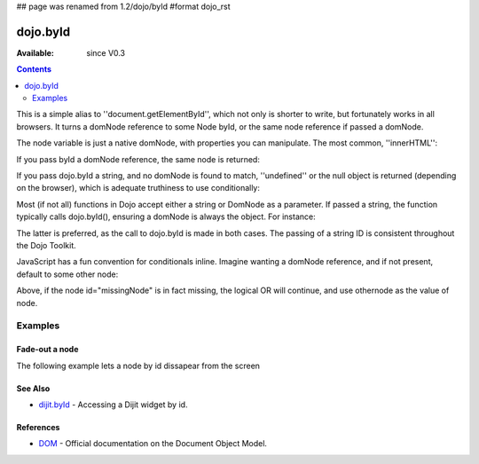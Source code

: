 ## page was renamed from 1.2/dojo/byId
#format dojo_rst

dojo.byId
=========

:Available: since V0.3

.. contents::
    :depth: 2

This is a simple alias to ''document.getElementById'', which not only is shorter to write, but fortunately works in all browsers. It turns a domNode reference to some Node byId, or the same node reference if passed a domNode. 


.. code-block :: javascript
  :linenos:

  // fetch a node by id="someNode"
  var node = dojo.byId("someNode");

The node variable is just a native domNode, with properties you can manipulate. The most common, ''innerHTML'':

.. code-block :: javascript
  :linenos:
  
  // set some node to say "Hello World"
  dojo.byId("someNode").innerHTML = "Hello World";

If you pass byId a domNode reference, the same node is returned:

.. code-block :: javascript
  :linenos:

  var node = dojo.byId("someNode");
  var other = dojo.byId(node);
  console.log(node == other);
  >>> true

If you pass dojo.byId a string, and no domNode is found to match, ''undefined'' or the null object is returned (depending on the browser), which is adequate truthiness to use conditionally:

.. code-block :: javascript
  :linenos:

  var node = dojo.byId("fooBar");
  if(node){
    node.innerHTML = "I was found!";
  }else{
    console.log("no node with id='fooBar' found!");
  }

Most (if not all) functions in Dojo accept either a string or DomNode as a parameter. If passed a string, the function typically calls dojo.byId(), ensuring a domNode is always the object. For instance:

.. code-block :: javascript
  :linenos:

  dojo.style(dojo.byId("foo"), "opacity", 0.5);
  // is identical to:
  dojo.style("foo", "opacity", 0.5);

The latter is preferred, as the call to dojo.byId is made in both cases. The passing of a string ID is consistent throughout the Dojo Toolkit.

JavaScript has a fun convention for conditionals inline. Imagine wanting a domNode reference, and if not present, default to some other node:

.. code-block :: javascript
  :linenos:

  var othernode = dojo.byId("fallbackNode");
  var node = dojo.byId("missingNode") || othernode;
  node.innerHTML = "Which one?";

Above, if the node id="missingNode" is in fact missing, the logical OR will continue, and use othernode as the value of node.


========
Examples
========

Fade-out a node
---------------

The following example lets a node by id dissapear from the screen

.. cv-compound::

  .. cv:: javascript

    <script type="text/javascript">
    dojo.require("dijit.form.Button");

    dojo.addOnLoad(function(){
      var node = dojo.byId("findMe");
      dojo.connect(dijit.byId("buttonOne"), "onClick", function(){
        dojo.fadeOut({node: node, duration: 300}).play();
      });
      dojo.connect(dijit.byId("buttonTwo"), "onClick", function(){
        dojo.fadeIn({node: node, duration: 300}).play();
      })
    });
    </script>

  .. cv:: html

    <button dojoType="dijit.form.Button" id="buttonOne">Hide Me!</button> <button dojoType="dijit.form.Button" id="buttonTwo">Show Me!</button>
    <div id="findMe">Hiya!</div>

  .. cv:: css

    <style type="text/css">
      #findMe {
        width: 200px;
        height: 100px; 
        background: #f3f3f3;
        border: 1px dotted #ccc;
        color: #444;
        padding: 10px;
        margin: 10px;
      }
    </style>

See Also
--------
- `dijit.byId <dijit/byId>`_ - Accessing a Dijit widget by id.

References
----------
- `DOM <http://www.w3.org/DOM/DOMTR>`_ - Official documentation on the Document Object Model.
